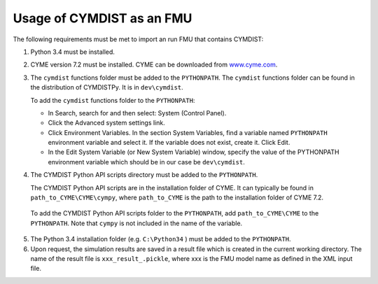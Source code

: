 .. highlight:: rest

.. _usage:

Usage of CYMDIST as an FMU
=============================

The following requirements must be met to import an run FMU that contains CYMDIST:

1. Python 3.4 must be installed.

2. CYME version 7.2 must be installed. CYME can be downloaded from `www.cyme.com <https://www.cyme.com>`_.

3. The ``cymdist`` functions folder must be added to the ``PYTHONPATH``. 
   The ``cymdist`` functions folder can be found in the distribution of CYMDISTPy. It is in ``dev\cymdist``. 

   To add the ``cymdist`` functions folder to the ``PYTHONPATH``:

   - In Search, search for and then select: System (Control Panel).
     
   - Click the Advanced system settings link.
     
   - Click Environment Variables. In the section System Variables, find a variable named ``PYTHONPATH`` environment variable and select it. If the variable does not exist, create it. Click Edit. 
     
   - In the Edit System Variable (or New System Variable) window, specify the value of the PYTHONPATH environment variable which should be in our case be ``dev\cymdist``. 

4. The CYMDIST Python API scripts directory must be added to the ``PYTHONPATH``.

   The CYMDIST Python API scripts are in the installation folder of CYME. It can typically be found in ``path_to_CYME\CYME\cympy``, where ``path_to_CYME`` is the path to the installation folder of CYME 7.2.

 To add the CYMDIST Python API scripts folder to the ``PYTHONPATH``, add ``path_to_CYME\CYME`` to the ``PYTHONPATH``.
 Note that ``cympy`` is not included in the name of the variable.   
     
5. The Python 3.4 installation folder (e.g. ``C:\Python34`` ) must be added to the ``PYTHONPATH``.

6. Upon request, the simulation results are saved in a result file which is created in the current working directory. 
   The name of the result file is ``xxx_result_.pickle``, where xxx is the FMU model name as defined in the XML input file.






